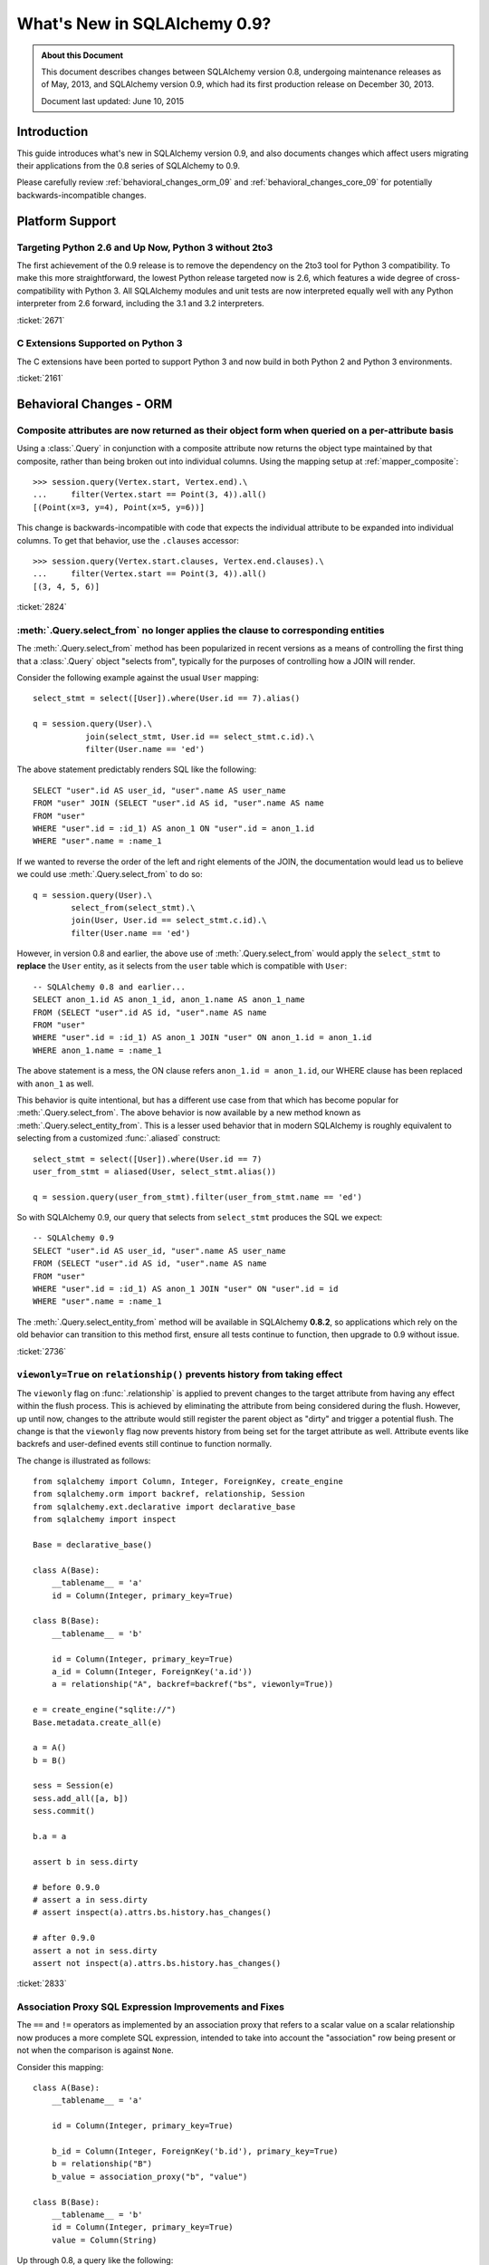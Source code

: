 ==============================
What's New in SQLAlchemy 0.9?
==============================

.. admonition:: About this Document

    This document describes changes between SQLAlchemy version 0.8,
    undergoing maintenance releases as of May, 2013,
    and SQLAlchemy version 0.9, which had its first production
    release on December 30, 2013.

    Document last updated: June 10, 2015

Introduction
============

This guide introduces what's new in SQLAlchemy version 0.9,
and also documents changes which affect users migrating
their applications from the 0.8 series of SQLAlchemy to 0.9.

Please carefully review
:ref:`behavioral_changes_orm_09` and :ref:`behavioral_changes_core_09` for
potentially backwards-incompatible changes.

Platform Support
================

Targeting Python 2.6 and Up Now, Python 3 without 2to3
-------------------------------------------------------

The first achievement of the 0.9 release is to remove the dependency
on the 2to3 tool for Python 3 compatibility.  To make this
more straightforward, the lowest Python release targeted now
is 2.6, which features a wide degree of cross-compatibility with
Python 3.   All SQLAlchemy modules and unit tests are now interpreted
equally well with any Python interpreter from 2.6 forward, including
the 3.1 and 3.2 interpreters.

:ticket:`2671`

C Extensions Supported on Python 3
-----------------------------------

The C extensions have been ported to support Python 3 and now build
in both Python 2 and Python 3 environments.

:ticket:`2161`

.. _behavioral_changes_orm_09:

Behavioral Changes - ORM
========================

.. _migration_2824:

Composite attributes are now returned as their object form when queried on a per-attribute basis
------------------------------------------------------------------------------------------------

Using a :class:`.Query` in conjunction with a composite attribute now returns the object
type maintained by that composite, rather than being broken out into individual
columns.   Using the mapping setup at :ref:`mapper_composite`::

    >>> session.query(Vertex.start, Vertex.end).\
    ...     filter(Vertex.start == Point(3, 4)).all()
    [(Point(x=3, y=4), Point(x=5, y=6))]

This change is backwards-incompatible with code that expects the individual attribute
to be expanded into individual columns.  To get that behavior, use the ``.clauses``
accessor::


    >>> session.query(Vertex.start.clauses, Vertex.end.clauses).\
    ...     filter(Vertex.start == Point(3, 4)).all()
    [(3, 4, 5, 6)]

.. seealso::

    :ref:`change_2824`

:ticket:`2824`


.. _migration_2736:

:meth:`.Query.select_from` no longer applies the clause to corresponding entities
-----------------------------------------------------------------------------------------------

The :meth:`.Query.select_from` method has been popularized in recent versions
as a means of controlling the first thing that a :class:`.Query` object
"selects from", typically for the purposes of controlling how a JOIN will
render.

Consider the following example against the usual ``User`` mapping::

    select_stmt = select([User]).where(User.id == 7).alias()

    q = session.query(User).\
               join(select_stmt, User.id == select_stmt.c.id).\
               filter(User.name == 'ed')

The above statement predictably renders SQL like the following::

    SELECT "user".id AS user_id, "user".name AS user_name
    FROM "user" JOIN (SELECT "user".id AS id, "user".name AS name
    FROM "user"
    WHERE "user".id = :id_1) AS anon_1 ON "user".id = anon_1.id
    WHERE "user".name = :name_1

If we wanted to reverse the order of the left and right elements of the
JOIN, the documentation would lead us to believe we could use
:meth:`.Query.select_from` to do so::

    q = session.query(User).\
            select_from(select_stmt).\
            join(User, User.id == select_stmt.c.id).\
            filter(User.name == 'ed')

However, in version 0.8 and earlier, the above use of :meth:`.Query.select_from`
would apply the ``select_stmt`` to **replace** the ``User`` entity, as it
selects from the ``user`` table which is compatible with ``User``::

    -- SQLAlchemy 0.8 and earlier...
    SELECT anon_1.id AS anon_1_id, anon_1.name AS anon_1_name
    FROM (SELECT "user".id AS id, "user".name AS name
    FROM "user"
    WHERE "user".id = :id_1) AS anon_1 JOIN "user" ON anon_1.id = anon_1.id
    WHERE anon_1.name = :name_1

The above statement is a mess, the ON clause refers ``anon_1.id = anon_1.id``,
our WHERE clause has been replaced with ``anon_1`` as well.

This behavior is quite intentional, but has a different use case from that
which has become popular for :meth:`.Query.select_from`.  The above behavior
is now available by a new method known as :meth:`.Query.select_entity_from`.
This is a lesser used behavior that in modern SQLAlchemy is roughly equivalent
to selecting from a customized :func:`.aliased` construct::

    select_stmt = select([User]).where(User.id == 7)
    user_from_stmt = aliased(User, select_stmt.alias())

    q = session.query(user_from_stmt).filter(user_from_stmt.name == 'ed')

So with SQLAlchemy 0.9, our query that selects from ``select_stmt`` produces
the SQL we expect::

    -- SQLAlchemy 0.9
    SELECT "user".id AS user_id, "user".name AS user_name
    FROM (SELECT "user".id AS id, "user".name AS name
    FROM "user"
    WHERE "user".id = :id_1) AS anon_1 JOIN "user" ON "user".id = id
    WHERE "user".name = :name_1

The :meth:`.Query.select_entity_from` method will be available in SQLAlchemy
**0.8.2**, so applications which rely on the old behavior can transition
to this method first, ensure all tests continue to function, then upgrade
to 0.9 without issue.

:ticket:`2736`


.. _migration_2833:

``viewonly=True`` on ``relationship()`` prevents history from taking effect
---------------------------------------------------------------------------

The ``viewonly`` flag on :func:`.relationship` is applied to prevent changes
to the target attribute from having any effect within the flush process.
This is achieved by eliminating the attribute from being considered during
the flush.  However, up until now, changes to the attribute would still
register the parent object as "dirty" and trigger a potential flush.  The change
is that the ``viewonly`` flag now prevents history from being set for the
target attribute as well.  Attribute events like backrefs and user-defined events
still continue to function normally.

The change is illustrated as follows::

    from sqlalchemy import Column, Integer, ForeignKey, create_engine
    from sqlalchemy.orm import backref, relationship, Session
    from sqlalchemy.ext.declarative import declarative_base
    from sqlalchemy import inspect

    Base = declarative_base()

    class A(Base):
        __tablename__ = 'a'
        id = Column(Integer, primary_key=True)

    class B(Base):
        __tablename__ = 'b'

        id = Column(Integer, primary_key=True)
        a_id = Column(Integer, ForeignKey('a.id'))
        a = relationship("A", backref=backref("bs", viewonly=True))

    e = create_engine("sqlite://")
    Base.metadata.create_all(e)

    a = A()
    b = B()

    sess = Session(e)
    sess.add_all([a, b])
    sess.commit()

    b.a = a

    assert b in sess.dirty

    # before 0.9.0
    # assert a in sess.dirty
    # assert inspect(a).attrs.bs.history.has_changes()

    # after 0.9.0
    assert a not in sess.dirty
    assert not inspect(a).attrs.bs.history.has_changes()

:ticket:`2833`

.. _migration_2751:

Association Proxy SQL Expression Improvements and Fixes
-------------------------------------------------------

The ``==`` and ``!=`` operators as implemented by an association proxy
that refers to a scalar value on a scalar relationship now produces
a more complete SQL expression, intended to take into account
the "association" row being present or not when the comparison is against
``None``.

Consider this mapping::

    class A(Base):
        __tablename__ = 'a'

        id = Column(Integer, primary_key=True)

        b_id = Column(Integer, ForeignKey('b.id'), primary_key=True)
        b = relationship("B")
        b_value = association_proxy("b", "value")

    class B(Base):
        __tablename__ = 'b'
        id = Column(Integer, primary_key=True)
        value = Column(String)

Up through 0.8, a query like the following::

    s.query(A).filter(A.b_value == None).all()

would produce::

    SELECT a.id AS a_id, a.b_id AS a_b_id
    FROM a
    WHERE EXISTS (SELECT 1
    FROM b
    WHERE b.id = a.b_id AND b.value IS NULL)

In 0.9, it now produces::

    SELECT a.id AS a_id, a.b_id AS a_b_id
    FROM a
    WHERE (EXISTS (SELECT 1
    FROM b
    WHERE b.id = a.b_id AND b.value IS NULL)) OR a.b_id IS NULL

The difference being, it not only checks ``b.value``, it also checks
if ``a`` refers to no ``b`` row at all.  This will return different
results versus prior versions, for a system that uses this type of
comparison where some parent rows have no association row.

More critically, a correct expression is emitted for ``A.b_value != None``.
In 0.8, this would return ``True`` for ``A`` rows that had no ``b``::

    SELECT a.id AS a_id, a.b_id AS a_b_id
    FROM a
    WHERE NOT (EXISTS (SELECT 1
    FROM b
    WHERE b.id = a.b_id AND b.value IS NULL))

Now in 0.9, the check has been reworked so that it ensures
the A.b_id row is present, in addition to ``B.value`` being
non-NULL::

    SELECT a.id AS a_id, a.b_id AS a_b_id
    FROM a
    WHERE EXISTS (SELECT 1
    FROM b
    WHERE b.id = a.b_id AND b.value IS NOT NULL)

In addition, the ``has()`` operator is enhanced such that you can
call it against a scalar column value with no criterion only,
and it will produce criteria that checks for the association row
being present or not::

    s.query(A).filter(A.b_value.has()).all()

output::

    SELECT a.id AS a_id, a.b_id AS a_b_id
    FROM a
    WHERE EXISTS (SELECT 1
    FROM b
    WHERE b.id = a.b_id)

This is equivalent to ``A.b.has()``, but allows one to query
against ``b_value`` directly.

:ticket:`2751`

.. _migration_2810:

Association Proxy Missing Scalar returns None
---------------------------------------------

An association proxy from a scalar attribute to a scalar will now return
``None`` if the proxied object isn't present.  This is consistent with the
fact that missing many-to-ones return None in SQLAlchemy, so should the
proxied value.  E.g.::

    from sqlalchemy import *
    from sqlalchemy.orm import *
    from sqlalchemy.ext.declarative import declarative_base
    from sqlalchemy.ext.associationproxy import association_proxy

    Base = declarative_base()

    class A(Base):
        __tablename__ = 'a'

        id = Column(Integer, primary_key=True)
        b = relationship("B", uselist=False)

        bname = association_proxy("b", "name")

    class B(Base):
        __tablename__ = 'b'

        id = Column(Integer, primary_key=True)
        a_id = Column(Integer, ForeignKey('a.id'))
        name = Column(String)

    a1 = A()

    # this is how m2o's always have worked
    assert a1.b is None

    # but prior to 0.9, this would raise AttributeError,
    # now returns None just like the proxied value.
    assert a1.bname is None

:ticket:`2810`


.. _change_2787:

attributes.get_history() will query from the DB by default if value not present
-------------------------------------------------------------------------------

A bugfix regarding :func:`.attributes.get_history` allows a column-based attribute
to query out to the database for an unloaded value, assuming the ``passive``
flag is left at its default of ``PASSIVE_OFF``.  Previously, this flag would
not be honored.  Additionally, a new method :meth:`.AttributeState.load_history`
is added to complement the :attr:`.AttributeState.history` attribute, which
will emit loader callables for an unloaded attribute.

This is a small change demonstrated as follows::

    from sqlalchemy import Column, Integer, String, create_engine, inspect
    from sqlalchemy.orm import Session, attributes
    from sqlalchemy.ext.declarative import declarative_base

    Base = declarative_base()

    class A(Base):
        __tablename__ = 'a'
        id = Column(Integer, primary_key=True)
        data = Column(String)

    e = create_engine("sqlite://", echo=True)
    Base.metadata.create_all(e)

    sess = Session(e)

    a1 = A(data='a1')
    sess.add(a1)
    sess.commit()  # a1 is now expired

    # history doesn't emit loader callables
    assert inspect(a1).attrs.data.history == (None, None, None)

    # in 0.8, this would fail to load the unloaded state.
    assert attributes.get_history(a1, 'data') == ((), ['a1',], ())

    # load_history() is now equivalent to get_history() with
    # passive=PASSIVE_OFF ^ INIT_OK
    assert inspect(a1).attrs.data.load_history() == ((), ['a1',], ())

:ticket:`2787`

.. _behavioral_changes_core_09:

Behavioral Changes - Core
=========================

Type objects no longer accept ignored keyword arguments
-------------------------------------------------------

Up through the 0.8 series, most type objects accepted arbitrary keyword
arguments which were silently ignored::

    from sqlalchemy import Date, Integer

    # storage_format argument here has no effect on any backend;
    # it needs to be on the SQLite-specific type
    d = Date(storage_format="%(day)02d.%(month)02d.%(year)04d")

    # display_width argument here has no effect on any backend;
    # it needs to be on the MySQL-specific type
    i = Integer(display_width=5)

This was a very old bug for which a deprecation warning was added to the
0.8 series, but because nobody ever runs Python with the "-W" flag, it
was mostly never seen::


    $ python -W always::DeprecationWarning ~/dev/sqlalchemy/test.py
    /Users/classic/dev/sqlalchemy/test.py:5: SADeprecationWarning: Passing arguments to
    type object constructor <class 'sqlalchemy.types.Date'> is deprecated
      d = Date(storage_format="%(day)02d.%(month)02d.%(year)04d")
    /Users/classic/dev/sqlalchemy/test.py:9: SADeprecationWarning: Passing arguments to
    type object constructor <class 'sqlalchemy.types.Integer'> is deprecated
      i = Integer(display_width=5)

As of the 0.9 series the "catch all" constructor is removed from
:class:`.TypeEngine`, and these meaningless arguments are no longer accepted.

The correct way to make use of dialect-specific arguments such as
``storage_format`` and ``display_width`` is to use the appropriate
dialect-specific types::

    from sqlalchemy.dialects.sqlite import DATE
    from sqlalchemy.dialects.mysql import INTEGER

    d = DATE(storage_format="%(day)02d.%(month)02d.%(year)04d")

    i = INTEGER(display_width=5)

What about the case where we want the dialect-agnostic type also?  We
use the :meth:`.TypeEngine.with_variant` method::

    from sqlalchemy import Date, Integer
    from sqlalchemy.dialects.sqlite import DATE
    from sqlalchemy.dialects.mysql import INTEGER

    d = Date().with_variant(
            DATE(storage_format="%(day)02d.%(month)02d.%(year)04d"),
            "sqlite"
        )

    i = Integer().with_variant(
            INTEGER(display_width=5),
            "mysql"
        )

:meth:`.TypeEngine.with_variant` isn't new, it was added in SQLAlchemy
0.7.2.  So code that is running on the 0.8 series can be corrected to use
this approach and tested before upgrading to 0.9.

``None`` can no longer be used as a "partial AND" constructor
--------------------------------------------------------------

``None`` can no longer be used as the "backstop" to form an AND condition piecemeal.
This pattern was not a documented pattern even though some SQLAlchemy internals
made use of it::

    condition = None

    for cond in conditions:
        condition = condition & cond

    if condition is not None:
        stmt = stmt.where(condition)

The above sequence, when ``conditions`` is non-empty, will on 0.9 produce
``SELECT .. WHERE <condition> AND NULL``.  The ``None`` is no longer implicitly
ignored, and is instead consistent with when ``None`` is interpreted in other
contexts besides that of a conjunction.

The correct code for both 0.8 and 0.9 should read::

    from sqlalchemy.sql import and_

    if conditions:
        stmt = stmt.where(and_(*conditions))

Another variant that works on all backends on 0.9, but on 0.8 only works on
backends that support boolean constants::

    from sqlalchemy.sql import true

    condition = true()

    for cond in conditions:
        condition = cond & condition

    stmt = stmt.where(condition)

On 0.8, this will produce a SELECT statement that always has ``AND true``
in the WHERE clause, which is not accepted by backends that don't support
boolean constants (MySQL, MSSQL).  On 0.9, the ``true`` constant will be dropped
within an ``and_()`` conjunction.

.. seealso::

    :ref:`migration_2804`

.. _migration_2873:

The "password" portion of a ``create_engine()`` no longer considers the ``+`` sign as an encoded space
------------------------------------------------------------------------------------------------------

For whatever reason, the Python function ``unquote_plus()`` was applied to the
"password" field of a URL, which is an incorrect application of the
encoding rules described in `RFC 1738 <http://www.ietf.org/rfc/rfc1738.txt>`_
in that it escaped spaces as plus signs.  The stringification of a URL
now only encodes ":", "@", or "/" and nothing else, and is now applied to both the
``username`` and ``password`` fields (previously it only applied to the
password).   On parsing, encoded characters are converted, but plus signs and
spaces are passed through as is::

    # password: "pass word + other:words"
    dbtype://user:pass word + other%3Awords@host/dbname

    # password: "apples/oranges"
    dbtype://username:apples%2Foranges@hostspec/database

    # password: "apples@oranges@@"
    dbtype://username:apples%40oranges%40%40@hostspec/database

    # password: '', username is "username@"
    dbtype://username%40:@hostspec/database


:ticket:`2873`

.. _migration_2879:

The precedence rules for COLLATE have been changed
--------------------------------------------------

Previously, an expression like the following::

    print((column('x') == 'somevalue').collate("en_EN"))

would produce an expression like this::

    -- 0.8 behavior
    (x = :x_1) COLLATE en_EN

The above is misunderstood by MSSQL and is generally not the syntax suggested
for any database.  The expression will now produce the syntax illustrated
by that of most database documentation::

    -- 0.9 behavior
    x = :x_1 COLLATE en_EN

The potentially backwards incompatible change arises if the
:meth:`.ColumnOperators.collate` operator is being applied to the right-hand
column, as follows::

    print(column('x') == literal('somevalue').collate("en_EN"))

In 0.8, this produces::

    x = :param_1 COLLATE en_EN

However in 0.9, will now produce the more accurate, but probably not what you
want, form of::

    x = (:param_1 COLLATE en_EN)

The :meth:`.ColumnOperators.collate` operator now works more appropriately within an
``ORDER BY`` expression as well, as a specific precedence has been given to the
``ASC`` and ``DESC`` operators which will again ensure no parentheses are
generated::

    >>> # 0.8
    >>> print(column('x').collate('en_EN').desc())
    (x COLLATE en_EN) DESC

    >>> # 0.9
    >>> print(column('x').collate('en_EN').desc())
    x COLLATE en_EN DESC

:ticket:`2879`



.. _migration_2878:

PostgreSQL CREATE TYPE <x> AS ENUM now applies quoting to values
----------------------------------------------------------------

The :class:`.postgresql.ENUM` type will now apply escaping to single quote
signs within the enumerated values::

    >>> from sqlalchemy.dialects import postgresql
    >>> type = postgresql.ENUM('one', 'two', "three's", name="myenum")
    >>> from sqlalchemy.dialects.postgresql import base
    >>> print(base.CreateEnumType(type).compile(dialect=postgresql.dialect()))
    CREATE TYPE myenum AS ENUM ('one','two','three''s')

Existing workarounds which already escape single quote signs will need to be
modified, else they will now double-escape.

:ticket:`2878`

New Features
============

.. _feature_2268:

Event Removal API
-----------------

Events established using :func:`.event.listen` or :func:`.event.listens_for`
can now be removed using the new :func:`.event.remove` function.   The ``target``,
``identifier`` and ``fn`` arguments sent to :func:`.event.remove` need to match
exactly those which were sent for listening, and the event will be removed
from all locations in which it had been established::

    @event.listens_for(MyClass, "before_insert", propagate=True)
    def my_before_insert(mapper, connection, target):
        """listen for before_insert"""
        # ...

    event.remove(MyClass, "before_insert", my_before_insert)

In the example above, the ``propagate=True`` flag is set.  This
means ``my_before_insert()`` is established as a listener for ``MyClass``
as well as all subclasses of ``MyClass``.
The system tracks everywhere that the ``my_before_insert()``
listener function had been placed as a result of this call and removes it as
a result of calling :func:`.event.remove`.

The removal system uses a registry to associate arguments passed to
:func:`.event.listen` with collections of event listeners, which are in many
cases wrapped versions of the original user-supplied function.   This registry
makes heavy use of weak references in order to allow all the contained contents,
such as listener targets, to be garbage collected when they go out of scope.

:ticket:`2268`

.. _feature_1418:

New Query Options API; ``load_only()`` option
---------------------------------------------

The system of loader options such as :func:`.orm.joinedload`,
:func:`.orm.subqueryload`, :func:`.orm.lazyload`, :func:`.orm.defer`, etc.
all build upon a new system known as :class:`.Load`.  :class:`.Load` provides
a "method chained" (a.k.a. :term:`generative`) approach to loader options, so that
instead of joining together long paths using dots or multiple attribute names,
an explicit loader style is given for each path.

While the new way is slightly more verbose, it is simpler to understand
in that there is no ambiguity in what options are being applied to which paths;
it simplifies the method signatures of the options and provides greater flexibility
particularly for column-based options.  The old systems are to remain functional
indefinitely as well and all styles can be mixed.

**Old Way**

To set a certain style of loading along every link in a multi-element path, the ``_all()``
option has to be used::

    query(User).options(joinedload_all("orders.items.keywords"))

**New Way**

Loader options are now chainable, so the same ``joinedload(x)`` method is applied
equally to each link, without the need to keep straight between
:func:`.joinedload` and :func:`.joinedload_all`::

    query(User).options(joinedload("orders").joinedload("items").joinedload("keywords"))

**Old Way**

Setting an option on path that is based on a subclass requires that all
links in the path be spelled out as class bound attributes, since the
:meth:`.PropComparator.of_type` method needs to be called::

    session.query(Company).\
        options(
            subqueryload_all(
                Company.employees.of_type(Engineer),
                Engineer.machines
            )
        )

**New Way**

Only those elements in the path that actually need :meth:`.PropComparator.of_type`
need to be set as a class-bound attribute, string-based names can be resumed
afterwards::

    session.query(Company).\
        options(
            subqueryload(Company.employees.of_type(Engineer)).
            subqueryload("machines")
            )
        )

**Old Way**

Setting the loader option on the last link in a long path uses a syntax
that looks a lot like it should be setting the option for all links in the
path, causing confusion::

    query(User).options(subqueryload("orders.items.keywords"))

**New Way**

A path can now be spelled out using :func:`.defaultload` for entries in the
path where the existing loader style should be unchanged.  More verbose
but the intent is clearer::

    query(User).options(defaultload("orders").defaultload("items").subqueryload("keywords"))


The dotted style can still be taken advantage of, particularly in the case
of skipping over several path elements::

    query(User).options(defaultload("orders.items").subqueryload("keywords"))

**Old Way**

The :func:`.defer` option on a path needed to be spelled out with the full
path for each column::

    query(User).options(defer("orders.description"), defer("orders.isopen"))

**New Way**

A single :class:`.Load` object that arrives at the target path can have
:meth:`.Load.defer` called upon it repeatedly::

    query(User).options(defaultload("orders").defer("description").defer("isopen"))

The Load Class
^^^^^^^^^^^^^^^

The :class:`.Load` class can be used directly to provide a "bound" target,
especially when multiple parent entities are present::

    from sqlalchemy.orm import Load

    query(User, Address).options(Load(Address).joinedload("entries"))

Load Only
^^^^^^^^^

A new option :func:`.load_only` achieves a "defer everything but" style of load,
loading only the given columns and deferring the rest::

    from sqlalchemy.orm import load_only

    query(User).options(load_only("name", "fullname"))

    # specify explicit parent entity
    query(User, Address).options(Load(User).load_only("name", "fullname"))

    # specify path
    query(User).options(joinedload(User.addresses).load_only("email_address"))

Class-specific Wildcards
^^^^^^^^^^^^^^^^^^^^^^^^^

Using :class:`.Load`, a wildcard may be used to set the loading for all
relationships (or perhaps columns) on a given entity, without affecting any
others::

    # lazyload all User relationships
    query(User).options(Load(User).lazyload("*"))

    # undefer all User columns
    query(User).options(Load(User).undefer("*"))

    # lazyload all Address relationships
    query(User).options(defaultload(User.addresses).lazyload("*"))

    # undefer all Address columns
    query(User).options(defaultload(User.addresses).undefer("*"))


:ticket:`1418`


.. _feature_2877:

New ``text()`` Capabilities
---------------------------

The :func:`.text` construct gains new methods:

* :meth:`.TextClause.bindparams` allows bound parameter types and values
  to be set flexibly::

      # setup values
      stmt = text("SELECT id, name FROM user "
            "WHERE name=:name AND timestamp=:timestamp").\
            bindparams(name="ed", timestamp=datetime(2012, 11, 10, 15, 12, 35))

      # setup types and/or values
      stmt = text("SELECT id, name FROM user "
            "WHERE name=:name AND timestamp=:timestamp").\
            bindparams(
                bindparam("name", value="ed"),
                bindparam("timestamp", type_=DateTime()
            ).bindparam(timestamp=datetime(2012, 11, 10, 15, 12, 35))

* :meth:`.TextClause.columns` supersedes the ``typemap`` option
  of :func:`.text`, returning a new construct :class:`.TextAsFrom`::

      # turn a text() into an alias(), with a .c. collection:
      stmt = text("SELECT id, name FROM user").columns(id=Integer, name=String)
      stmt = stmt.alias()

      stmt = select([addresses]).select_from(
                    addresses.join(stmt), addresses.c.user_id == stmt.c.id)


      # or into a cte():
      stmt = text("SELECT id, name FROM user").columns(id=Integer, name=String)
      stmt = stmt.cte("x")

      stmt = select([addresses]).select_from(
                    addresses.join(stmt), addresses.c.user_id == stmt.c.id)

:ticket:`2877`

.. _feature_722:

INSERT from SELECT
------------------

After literally years of pointless procrastination this relatively minor
syntactical feature has been added, and is also backported to 0.8.3,
so technically isn't "new" in 0.9.   A :func:`.select` construct or other
compatible construct can be passed to the new method :meth:`.Insert.from_select`
where it will be used to render an ``INSERT .. SELECT`` construct::

    >>> from sqlalchemy.sql import table, column
    >>> t1 = table('t1', column('a'), column('b'))
    >>> t2 = table('t2', column('x'), column('y'))
    >>> print(t1.insert().from_select(['a', 'b'], t2.select().where(t2.c.y == 5)))
    INSERT INTO t1 (a, b) SELECT t2.x, t2.y
    FROM t2
    WHERE t2.y = :y_1

The construct is smart enough to also accommodate ORM objects such as classes
and :class:`.Query` objects::

    s = Session()
    q = s.query(User.id, User.name).filter_by(name='ed')
    ins = insert(Address).from_select((Address.id, Address.email_address), q)

rendering::

    INSERT INTO addresses (id, email_address)
    SELECT users.id AS users_id, users.name AS users_name
    FROM users WHERE users.name = :name_1

:ticket:`722`

.. _feature_github_42:

New FOR UPDATE support on ``select()``, ``Query()``
---------------------------------------------------

An attempt is made to simplify the specification of the ``FOR UPDATE``
clause on ``SELECT`` statements made within Core and ORM, and support is added
for the ``FOR UPDATE OF`` SQL supported by PostgreSQL and Oracle.

Using the core :meth:`.GenerativeSelect.with_for_update`, options like ``FOR SHARE`` and
``NOWAIT`` can be specified individually, rather than linking to arbitrary
string codes::

    stmt = select([table]).with_for_update(read=True, nowait=True, of=table)

On Posgtresql the above statement might render like::

    SELECT table.a, table.b FROM table FOR SHARE OF table NOWAIT

The :class:`.Query` object gains a similar method :meth:`.Query.with_for_update`
which behaves in the same way.  This method supersedes the existing
:meth:`.Query.with_lockmode` method, which translated ``FOR UPDATE`` clauses
using a different system.   At the moment, the "lockmode" string argument is still
accepted by the :meth:`.Session.refresh` method.


.. _feature_2867:

Floating Point String-Conversion Precision Configurable for Native Floating Point Types
---------------------------------------------------------------------------------------

The conversion which SQLAlchemy does whenever a DBAPI returns a Python
floating point type which is to be converted into a Python ``Decimal()``
necessarily involves an intermediary step which converts the floating point
value to a string.  The scale used for this string conversion was previously
hardcoded to 10, and is now configurable.  The setting is available on
both the :class:`.Numeric` as well as the :class:`.Float`
type, as well as all SQL- and dialect-specific descendant types, using the
parameter ``decimal_return_scale``.    If the type supports a ``.scale`` parameter,
as is the case with :class:`.Numeric` and some float types such as
:class:`.mysql.DOUBLE`, the value of ``.scale`` is used as the default
for ``.decimal_return_scale`` if it is not otherwise specified.   If both
``.scale`` and ``.decimal_return_scale`` are absent, then the default of
10 takes place.  E.g.::

    from sqlalchemy.dialects.mysql import DOUBLE
    import decimal

    data = Table('data', metadata,
        Column('double_value',
                    mysql.DOUBLE(decimal_return_scale=12, asdecimal=True))
    )

    conn.execute(
        data.insert(),
        double_value=45.768392065789,
    )
    result = conn.scalar(select([data.c.double_value]))

    # previously, this would typically be Decimal("45.7683920658"),
    # e.g. trimmed to 10 decimal places

    # now we get 12, as requested, as MySQL can support this
    # much precision for DOUBLE
    assert result == decimal.Decimal("45.768392065789")


:ticket:`2867`


.. _change_2824:

Column Bundles for ORM queries
------------------------------

The :class:`.Bundle` allows for querying of sets of columns, which are then
grouped into one name under the tuple returned by the query.  The initial
purposes of :class:`.Bundle` are 1. to allow "composite" ORM columns to be
returned as a single value in a column-based result set, rather than expanding
them out into individual columns and 2. to allow the creation of custom result-set
constructs within the ORM, using ad-hoc columns and return types, without involving
the more heavyweight mechanics of mapped classes.

.. seealso::

    :ref:`migration_2824`

    :ref:`bundles`

:ticket:`2824`


Server Side Version Counting
-----------------------------

The versioning feature of the ORM (now also documented at :ref:`mapper_version_counter`)
can now make use of server-side version counting schemes, such as those produced
by triggers or database system columns, as well as conditional programmatic schemes outside
of the version_id_counter function itself.  By providing the value ``False``
to the ``version_id_generator`` parameter, the ORM will use the already-set version
identifier, or alternatively fetch the version identifier
from each row at the same time the INSERT or UPDATE is emitted.   When using a
server-generated version identifier, it is strongly
recommended that this feature be used only on a backend with strong RETURNING
support (PostgreSQL, SQL Server; Oracle also supports RETURNING but the cx_oracle
driver has only limited support), else the additional SELECT statements will
add significant performance
overhead.   The example provided at :ref:`server_side_version_counter` illustrates
the usage of the PostgreSQL ``xmin`` system column in order to integrate it with
the ORM's versioning feature.

.. seealso::

    :ref:`server_side_version_counter`

:ticket:`2793`

.. _feature_1535:

``include_backrefs=False`` option for ``@validates``
----------------------------------------------------

The :func:`.validates` function now accepts an option ``include_backrefs=True``,
which will bypass firing the validator for the case where the event initiated
from a backref::

    from sqlalchemy import Column, Integer, ForeignKey
    from sqlalchemy.orm import relationship, validates
    from sqlalchemy.ext.declarative import declarative_base

    Base = declarative_base()

    class A(Base):
        __tablename__ = 'a'

        id = Column(Integer, primary_key=True)
        bs = relationship("B", backref="a")

        @validates("bs")
        def validate_bs(self, key, item):
            print("A.bs validator")
            return item

    class B(Base):
        __tablename__ = 'b'

        id = Column(Integer, primary_key=True)
        a_id = Column(Integer, ForeignKey('a.id'))

        @validates("a", include_backrefs=False)
        def validate_a(self, key, item):
            print("B.a validator")
            return item

    a1 = A()
    a1.bs.append(B())  # prints only "A.bs validator"


:ticket:`1535`


PostgreSQL JSON Type
--------------------

The PostgreSQL dialect now features a :class:`.postgresql.JSON` type to
complement the :class:`.postgresql.HSTORE` type.

.. seealso::

    :class:`.postgresql.JSON`

:ticket:`2581`

.. _feature_automap:

Automap Extension
-----------------

A new extension is added in **0.9.1** known as :mod:`sqlalchemy.ext.automap`.  This is an
**experimental** extension which expands upon the functionality of Declarative
as well as the :class:`.DeferredReflection` class.  Essentially, the extension
provides a base class :class:`.AutomapBase` which automatically generates
mapped classes and relationships between them based on given table metadata.

The :class:`.MetaData` in use normally might be produced via reflection, but
there is no requirement that reflection is used.   The most basic usage
illustrates how :mod:`sqlalchemy.ext.automap` is able to deliver mapped
classes, including relationships, based on a reflected schema::

    from sqlalchemy.ext.automap import automap_base
    from sqlalchemy.orm import Session
    from sqlalchemy import create_engine

    Base = automap_base()

    # engine, suppose it has two tables 'user' and 'address' set up
    engine = create_engine("sqlite:///mydatabase.db")

    # reflect the tables
    Base.prepare(engine, reflect=True)

    # mapped classes are now created with names matching that of the table
    # name.
    User = Base.classes.user
    Address = Base.classes.address

    session = Session(engine)

    # rudimentary relationships are produced
    session.add(Address(email_address="foo@bar.com", user=User(name="foo")))
    session.commit()

    # collection-based relationships are by default named "<classname>_collection"
    print(u1.address_collection)

Beyond that, the :class:`.AutomapBase` class is a declarative base, and supports
all the features that declarative does.  The "automapping" feature can be used
with an existing, explicitly declared schema to generate relationships and
missing classes only.  Naming schemes and relationship-production routines
can be dropped in using callable functions.

It is hoped that the :class:`.AutomapBase` system provides a quick
and modernized solution to the problem that the very famous
`SQLSoup <https://sqlsoup.readthedocs.io/en/latest/>`_
also tries to solve, that of generating a quick and rudimentary object
model from an existing database on the fly.  By addressing the issue strictly
at the mapper configuration level, and integrating fully with existing
Declarative class techniques, :class:`.AutomapBase` seeks to provide
a well-integrated approach to the issue of expediently auto-generating ad-hoc
mappings.

.. seealso::

    :ref:`automap_toplevel`

Behavioral Improvements
=======================

Improvements that should produce no compatibility issues except in exceedingly
rare and unusual hypothetical cases, but are good to be aware of in case there are
unexpected issues.

.. _feature_joins_09:

Many JOIN and LEFT OUTER JOIN expressions will no longer be wrapped in (SELECT * FROM ..) AS ANON_1
---------------------------------------------------------------------------------------------------

For many years, the SQLAlchemy ORM has been held back from being able to nest
a JOIN inside the right side of an existing JOIN (typically a LEFT OUTER JOIN,
as INNER JOINs could always be flattened)::

    SELECT a.*, b.*, c.* FROM a LEFT OUTER JOIN (b JOIN c ON b.id = c.id) ON a.id

This was due to the fact that SQLite up until version **3.7.16** cannot parse a statement of the above format::

    SQLite version 3.7.15.2 2013-01-09 11:53:05
    Enter ".help" for instructions
    Enter SQL statements terminated with a ";"
    sqlite> create table a(id integer);
    sqlite> create table b(id integer);
    sqlite> create table c(id integer);
    sqlite> select a.id, b.id, c.id from a left outer join (b join c on b.id=c.id) on b.id=a.id;
    Error: no such column: b.id

Right-outer-joins are of course another way to work around right-side
parenthesization; this would be significantly complicated and visually unpleasant
to implement, but fortunately SQLite doesn't support RIGHT OUTER JOIN either :)::

    sqlite> select a.id, b.id, c.id from b join c on b.id=c.id
       ...> right outer join a on b.id=a.id;
    Error: RIGHT and FULL OUTER JOINs are not currently supported

Back in 2005, it wasn't clear if other databases had trouble with this form,
but today it seems clear every database tested except SQLite now supports it
(Oracle 8, a very old database, doesn't support the JOIN keyword at all,
but SQLAlchemy has always had a simple rewriting scheme in place for Oracle's syntax).
To make matters worse, SQLAlchemy's usual workaround of applying a
SELECT often degrades performance on platforms like PostgreSQL and MySQL::

    SELECT a.*, anon_1.* FROM a LEFT OUTER JOIN (
                    SELECT b.id AS b_id, c.id AS c_id
                    FROM b JOIN c ON b.id = c.id
                ) AS anon_1 ON a.id=anon_1.b_id

A JOIN like the above form is commonplace when working with joined-table inheritance structures;
any time :meth:`.Query.join` is used to join from some parent to a joined-table subclass, or
when :func:`.joinedload` is used similarly, SQLAlchemy's ORM would always make sure a nested
JOIN was never rendered, lest the query wouldn't be able to run on SQLite.  Even though
the Core has always supported a JOIN of the more compact form, the ORM had to avoid it.

An additional issue would arise when producing joins across many-to-many relationships
where special criteria is present in the ON clause. Consider an eager load join like the following::

    session.query(Order).outerjoin(Order.items)

Assuming a many-to-many from ``Order`` to ``Item`` which actually refers to a subclass
like ``Subitem``, the SQL for the above would look like::

    SELECT order.id, order.name
    FROM order LEFT OUTER JOIN order_item ON order.id = order_item.order_id
    LEFT OUTER JOIN item ON order_item.item_id = item.id AND item.type = 'subitem'

What's wrong with the above query?  Basically, that it will load many ``order`` /
``order_item`` rows where the criteria of ``item.type == 'subitem'`` is not true.

As of SQLAlchemy 0.9, an entirely new approach has been taken.  The ORM no longer
worries about nesting JOINs in the right side of an enclosing JOIN, and it now will
render these as often as possible while still returning the correct results.  When
the SQL statement is passed to be compiled, the **dialect compiler** will **rewrite the join**
to suit the target backend, if that backend is known to not support a right-nested
JOIN (which currently is only SQLite - if other backends have this issue please
let us know!).

So a regular ``query(Parent).join(Subclass)`` will now usually produce a simpler
expression::

    SELECT parent.id AS parent_id
    FROM parent JOIN (
            base_table JOIN subclass_table
            ON base_table.id = subclass_table.id) ON parent.id = base_table.parent_id

Joined eager loads like ``query(Parent).options(joinedload(Parent.subclasses))``
will alias the individual tables instead of wrapping in an ``ANON_1``::

    SELECT parent.*, base_table_1.*, subclass_table_1.* FROM parent
        LEFT OUTER JOIN (
            base_table AS base_table_1 JOIN subclass_table AS subclass_table_1
            ON base_table_1.id = subclass_table_1.id)
            ON parent.id = base_table_1.parent_id

Many-to-many joins and eagerloads will right nest the "secondary" and "right" tables::

    SELECT order.id, order.name
    FROM order LEFT OUTER JOIN
    (order_item JOIN item ON order_item.item_id = item.id AND item.type = 'subitem')
    ON order_item.order_id = order.id

All of these joins, when rendered with a :class:`.Select` statement that specifically
specifies ``use_labels=True``, which is true for all the queries the ORM emits,
are candidates for "join rewriting", which is the process of rewriting all those right-nested
joins into nested SELECT statements, while maintaining the identical labeling used by
the :class:`.Select`.  So SQLite, the one database that won't support this very
common SQL syntax even in 2013, shoulders the extra complexity itself,
with the above queries rewritten as::

    -- sqlite only!
    SELECT parent.id AS parent_id
        FROM parent JOIN (
            SELECT base_table.id AS base_table_id,
                    base_table.parent_id AS base_table_parent_id,
                    subclass_table.id AS subclass_table_id
            FROM base_table JOIN subclass_table ON base_table.id = subclass_table.id
        ) AS anon_1 ON parent.id = anon_1.base_table_parent_id

    -- sqlite only!
    SELECT parent.id AS parent_id, anon_1.subclass_table_1_id AS subclass_table_1_id,
            anon_1.base_table_1_id AS base_table_1_id,
            anon_1.base_table_1_parent_id AS base_table_1_parent_id
    FROM parent LEFT OUTER JOIN (
        SELECT base_table_1.id AS base_table_1_id,
            base_table_1.parent_id AS base_table_1_parent_id,
            subclass_table_1.id AS subclass_table_1_id
        FROM base_table AS base_table_1
        JOIN subclass_table AS subclass_table_1 ON base_table_1.id = subclass_table_1.id
    ) AS anon_1 ON parent.id = anon_1.base_table_1_parent_id

    -- sqlite only!
    SELECT "order".id AS order_id
    FROM "order" LEFT OUTER JOIN (
            SELECT order_item_1.order_id AS order_item_1_order_id,
                order_item_1.item_id AS order_item_1_item_id,
                item.id AS item_id, item.type AS item_type
    FROM order_item AS order_item_1
        JOIN item ON item.id = order_item_1.item_id AND item.type IN (?)
    ) AS anon_1 ON "order".id = anon_1.order_item_1_order_id

.. note::

    As of SQLAlchemy 1.1, the workarounds present in this feature for SQLite
    will automatically disable themselves when SQLite version **3.7.16**
    or greater is detected, as SQLite has repaired support for right-nested joins.

The :meth:`.Join.alias`, :func:`.aliased` and :func:`.with_polymorphic` functions now
support a new argument, ``flat=True``, which is used to construct aliases of joined-table
entities without embedding into a SELECT.   This flag is not on by default, to help with
backwards compatibility - but now a "polymorphic" selectable can be joined as a target
without any subqueries generated::

    employee_alias = with_polymorphic(Person, [Engineer, Manager], flat=True)

    session.query(Company).join(
                        Company.employees.of_type(employee_alias)
                    ).filter(
                        or_(
                            Engineer.primary_language == 'python',
                            Manager.manager_name == 'dilbert'
                        )
                    )

Generates (everywhere except SQLite)::

    SELECT companies.company_id AS companies_company_id, companies.name AS companies_name
    FROM companies JOIN (
        people AS people_1
        LEFT OUTER JOIN engineers AS engineers_1 ON people_1.person_id = engineers_1.person_id
        LEFT OUTER JOIN managers AS managers_1 ON people_1.person_id = managers_1.person_id
    ) ON companies.company_id = people_1.company_id
    WHERE engineers.primary_language = %(primary_language_1)s
        OR managers.manager_name = %(manager_name_1)s

:ticket:`2369` :ticket:`2587`

.. _feature_2976:

Right-nested inner joins available in joined eager loads
---------------------------------------------------------

As of version 0.9.4, the above mentioned right-nested joining can be enabled
in the case of a joined eager load where an "outer" join is linked to an "inner"
on the right side.

Normally, a joined eager load chain like the following::

    query(User).options(joinedload("orders", innerjoin=False).joinedload("items", innerjoin=True))

Would not produce an inner join; because of the LEFT OUTER JOIN from user->order,
joined eager loading could not use an INNER join from order->items without changing
the user rows that are returned, and would instead ignore the "chained" ``innerjoin=True``
directive.  How 0.9.0 should have delivered this would be that instead of::

    FROM users LEFT OUTER JOIN orders ON <onclause> LEFT OUTER JOIN items ON <onclause>

the new "right-nested joins are OK" logic would kick in, and we'd get::

    FROM users LEFT OUTER JOIN (orders JOIN items ON <onclause>) ON <onclause>

Since we missed the boat on that, to avoid further regressions we've added the above
functionality by specifying the string ``"nested"`` to :paramref:`.joinedload.innerjoin`::

    query(User).options(joinedload("orders", innerjoin=False).joinedload("items", innerjoin="nested"))

This feature is new in 0.9.4.

:ticket:`2976`



ORM can efficiently fetch just-generated INSERT/UPDATE defaults using RETURNING
-------------------------------------------------------------------------------

The :class:`.Mapper` has long supported an undocumented flag known as
``eager_defaults=True``.  The effect of this flag is that when an INSERT or UPDATE
proceeds, and the row is known to have server-generated default values,
a SELECT would immediately follow it in order to "eagerly" load those new values.
Normally, the server-generated columns are marked as "expired" on the object,
so that no overhead is incurred unless the application actually accesses these
columns soon after the flush.   The ``eager_defaults`` flag was therefore not
of much use as it could only decrease performance, and was present only to support
exotic event schemes where users needed default values to be available
immediately within the flush process.

In 0.9, as a result of the version id enhancements, ``eager_defaults`` can now
emit a RETURNING clause for these values, so on a backend with strong RETURNING
support in particular PostgreSQL, the ORM can fetch newly generated default
and SQL expression values inline with the INSERT or UPDATE.  ``eager_defaults``,
when enabled, makes use of RETURNING automatically when the target backend
and :class:`.Table` supports "implicit returning".

.. _change_2836:

Subquery Eager Loading will apply DISTINCT to the innermost SELECT for some queries
------------------------------------------------------------------------------------

In an effort to reduce the number of duplicate rows that can be generated
by subquery eager loading when a many-to-one relationship is involved, a
DISTINCT keyword will be applied to the innermost SELECT when the join is
targeting columns that do not comprise the primary key, as in when loading
along a many to one.

That is, when subquery loading on a many-to-one from A->B::

    SELECT b.id AS b_id, b.name AS b_name, anon_1.b_id AS a_b_id
    FROM (SELECT DISTINCT a_b_id FROM a) AS anon_1
    JOIN b ON b.id = anon_1.a_b_id

Since ``a.b_id`` is a non-distinct foreign key, DISTINCT is applied so that
redundant ``a.b_id`` are eliminated.  The behavior can be turned on or off
unconditionally for a particular :func:`.relationship` using the flag
``distinct_target_key``, setting the value to ``True`` for unconditionally
on, ``False`` for unconditionally off, and ``None`` for the feature to take
effect when the target SELECT is against columns that do not comprise a full
primary key.  In 0.9, ``None`` is the default.

The option is also backported to 0.8 where the ``distinct_target_key``
option defaults to ``False``.

While the feature here is designed to help performance by eliminating
duplicate rows, the ``DISTINCT`` keyword in SQL itself can have a negative
performance impact.  If columns in the SELECT are not indexed, ``DISTINCT``
will likely perform an ``ORDER BY`` on the rowset which can be expensive.
By keeping the feature limited just to foreign keys which are hopefully
indexed in any case, it's expected that the new defaults are reasonable.

The feature also does not eliminate every possible dupe-row scenario; if
a many-to-one is present elsewhere in the chain of joins, dupe rows may still
be present.

:ticket:`2836`

.. _migration_2789:

Backref handlers can now propagate more than one level deep
-----------------------------------------------------------

The mechanism by which attribute events pass along their "initiator", that is
the object associated with the start of the event, has been changed; instead
of a :class:`.AttributeImpl` being passed, a new object :class:`.attributes.Event`
is passed instead; this object refers to the :class:`.AttributeImpl` as well as
to an "operation token", representing if the operation is an append, remove,
or replace operation.

The attribute event system no longer looks at this "initiator" object in order to halt a
recursive series of attribute events.  Instead, the system of preventing endless
recursion due to mutually-dependent backref handlers has been moved
to the ORM backref event handlers specifically, which now take over the role
of ensuring that a chain of mutually-dependent events (such as append to collection
A.bs, set many-to-one attribute B.a in response) doesn't go into an endless recursion
stream.  The rationale here is that the backref system, given more detail and control
over event propagation, can finally allow operations more than one level deep
to occur; the typical scenario is when a collection append results in a many-to-one
replacement operation, which in turn should cause the item to be removed from a
previous collection::

    class Parent(Base):
        __tablename__ = 'parent'

        id = Column(Integer, primary_key=True)
        children = relationship("Child", backref="parent")

    class Child(Base):
        __tablename__ = 'child'

        id = Column(Integer, primary_key=True)
        parent_id = Column(ForeignKey('parent.id'))

    p1 = Parent()
    p2 = Parent()
    c1 = Child()

    p1.children.append(c1)

    assert c1.parent is p1  # backref event establishes c1.parent as p1

    p2.children.append(c1)

    assert c1.parent is p2  # backref event establishes c1.parent as p2
    assert c1 not in p1.children  # second backref event removes c1 from p1.children

Above, prior to this change, the ``c1`` object would still have been present
in ``p1.children``, even though it is also present in ``p2.children`` at the
same time; the backref handlers would have stopped at replacing ``c1.parent`` with
``p2`` instead of ``p1``.   In 0.9, using the more detailed :class:`.Event`
object as well as letting the backref handlers make more detailed decisions about
these objects, the propagation can continue onto removing ``c1`` from ``p1.children``
while maintaining a check against the propagation from going into an endless
recursive loop.

End-user code which a. makes use of the :meth:`.AttributeEvents.set`,
:meth:`.AttributeEvents.append`, or :meth:`.AttributeEvents.remove` events,
and b. initiates further attribute modification operations as a result of these
events may need to be modified to prevent recursive loops, as the attribute system
no longer stops a chain of events from propagating endlessly in the absence of the backref
event handlers.   Additionally, code which depends upon the value of the ``initiator``
will need to be adjusted to the new API, and furthermore must be ready for the
value of ``initiator`` to change from its original value within a string of
backref-initiated events, as the backref handlers may now swap in a
new ``initiator`` value for some operations.

:ticket:`2789`

.. _change_2838:

The typing system now handles the task of rendering "literal bind" values
-------------------------------------------------------------------------

A new method is added to :class:`.TypeEngine` :meth:`.TypeEngine.literal_processor`
as well as :meth:`.TypeDecorator.process_literal_param` for :class:`.TypeDecorator`
which take on the task of rendering so-called "inline literal parameters" - parameters
that normally render as "bound" values, but are instead being rendered inline
into the SQL statement due to the compiler configuration.  This feature is used
when generating DDL for constructs such as :class:`.CheckConstraint`, as well
as by Alembic when using constructs such as ``op.inline_literal()``.   Previously,
a simple "isinstance" check checked for a few basic types, and the "bind processor"
was used unconditionally, leading to such issues as strings being encoded into utf-8
prematurely.

Custom types written with :class:`.TypeDecorator` should continue to work in
"inline literal" scenarios, as the :meth:`.TypeDecorator.process_literal_param`
falls back to :meth:`.TypeDecorator.process_bind_param` by default, as these methods
usually handle a data manipulation, not as much how the data is presented to the
database.  :meth:`.TypeDecorator.process_literal_param` can be specified to
specifically produce a string representing how a value should be rendered
into an inline DDL statement.

:ticket:`2838`


.. _change_2812:

Schema identifiers now carry along their own quoting information
---------------------------------------------------------------------

This change simplifies the Core's usage of so-called "quote" flags, such
as the ``quote`` flag passed to :class:`.Table` and :class:`.Column`.  The flag
is now internalized within the string name itself, which is now represented
as an instance of  :class:`.quoted_name`, a string subclass.   The
:class:`.IdentifierPreparer` now relies solely on the quoting preferences
reported by the :class:`.quoted_name` object rather than checking for any
explicit ``quote`` flags in most cases.   The issue resolved here includes
that various case-sensitive methods such as :meth:`.Engine.has_table` as well
as similar methods within dialects now function with explicitly quoted names,
without the need to complicate or introduce backwards-incompatible changes
to those APIs (many of which are 3rd party) with the details of quoting flags -
in particular, a wider range of identifiers now function correctly with the
so-called "uppercase" backends like Oracle, Firebird, and DB2 (backends that
store and report upon table and column names using all uppercase for case
insensitive names).

The :class:`.quoted_name` object is used internally as needed; however if
other keywords require fixed quoting preferences, the class is available
publicly.

:ticket:`2812`

.. _migration_2804:

Improved rendering of Boolean constants, NULL constants, conjunctions
----------------------------------------------------------------------

New capabilities have been added to the :func:`.true` and :func:`.false`
constants, in particular in conjunction with :func:`.and_` and :func:`.or_`
functions as well as the behavior of the WHERE/HAVING clauses in conjunction
with these types, boolean types overall, and the :func:`.null` constant.

Starting with a table such as this::

    from sqlalchemy import Table, Boolean, Integer, Column, MetaData

    t1 = Table('t', MetaData(), Column('x', Boolean()), Column('y', Integer))

A select construct will now render the boolean column as a binary expression
on backends that don't feature ``true``/``false`` constant behavior::

    >>> from sqlalchemy import select, and_, false, true
    >>> from sqlalchemy.dialects import mysql, postgresql

    >>> print(select([t1]).where(t1.c.x).compile(dialect=mysql.dialect()))
    SELECT t.x, t.y  FROM t WHERE t.x = 1

The :func:`.and_` and :func:`.or_` constructs will now exhibit quasi
"short circuit" behavior, that is truncating a rendered expression, when a
:func:`.true` or :func:`.false` constant is present::

    >>> print(select([t1]).where(and_(t1.c.y > 5, false())).compile(
    ...     dialect=postgresql.dialect()))
    SELECT t.x, t.y FROM t WHERE false

:func:`.true` can be used as the base to build up an expression::

    >>> expr = true()
    >>> expr = expr & (t1.c.y > 5)
    >>> print(select([t1]).where(expr))
    SELECT t.x, t.y FROM t WHERE t.y > :y_1

The boolean constants :func:`.true` and :func:`.false` themselves render as
``0 = 1`` and ``1 = 1`` for a backend with no boolean constants::

    >>> print(select([t1]).where(and_(t1.c.y > 5, false())).compile(
    ...     dialect=mysql.dialect()))
    SELECT t.x, t.y FROM t WHERE 0 = 1

Interpretation of ``None``, while not particularly valid SQL, is at least
now consistent::

    >>> print(select([t1.c.x]).where(None))
    SELECT t.x FROM t WHERE NULL

    >>> print(select([t1.c.x]).where(None).where(None))
    SELECT t.x FROM t WHERE NULL AND NULL

    >>> print(select([t1.c.x]).where(and_(None, None)))
    SELECT t.x FROM t WHERE NULL AND NULL

:ticket:`2804`

.. _migration_1068:

Label constructs can now render as their name alone in an ORDER BY
------------------------------------------------------------------

For the case where a :class:`.Label` is used in both the columns clause
as well as the ORDER BY clause of a SELECT, the label will render as
just its name in the ORDER BY clause, assuming the underlying dialect
reports support of this feature.

E.g. an example like::

    from sqlalchemy.sql import table, column, select, func

    t = table('t', column('c1'), column('c2'))
    expr = (func.foo(t.c.c1) + t.c.c2).label("expr")

    stmt = select([expr]).order_by(expr)

    print(stmt)

Prior to 0.9 would render as::

    SELECT foo(t.c1) + t.c2 AS expr
    FROM t ORDER BY foo(t.c1) + t.c2

And now renders as::

    SELECT foo(t.c1) + t.c2 AS expr
    FROM t ORDER BY expr

The ORDER BY only renders the label if the label isn't further
embedded into an expression within the ORDER BY, other than a simple
``ASC`` or ``DESC``.

The above format works on all databases tested, but might have
compatibility issues with older database versions (MySQL 4?  Oracle 8?
etc.).   Based on user reports we can add rules that will disable the
feature based on database version detection.

:ticket:`1068`

.. _migration_2848:

``RowProxy`` now has tuple-sorting behavior
-------------------------------------------

The :class:`.RowProxy` object acts much like a tuple, but up until now
would not sort as a tuple if a list of them were sorted using ``sorted()``.
The ``__eq__()`` method now compares both sides as a tuple and also
an ``__lt__()`` method has been added::

    users.insert().execute(
            dict(user_id=1, user_name='foo'),
            dict(user_id=2, user_name='bar'),
            dict(user_id=3, user_name='def'),
        )

    rows = users.select().order_by(users.c.user_name).execute().fetchall()

    eq_(rows, [(2, 'bar'), (3, 'def'), (1, 'foo')])

    eq_(sorted(rows), [(1, 'foo'), (2, 'bar'), (3, 'def')])

:ticket:`2848`

.. _migration_2850:

A bindparam() construct with no type gets upgraded via copy when a type is available
------------------------------------------------------------------------------------

The logic which "upgrades" a :func:`.bindparam` construct to take on the
type of the enclosing expression has been improved in two ways.  First, the
:func:`.bindparam` object is **copied** before the new type is assigned, so that
the given :func:`.bindparam` is not mutated in place.  Secondly, this same
operation occurs when an :class:`.Insert` or :class:`.Update` construct is compiled,
regarding the "values" that were set in the statement via the :meth:`.ValuesBase.values`
method.

If given an untyped :func:`.bindparam`::

    bp = bindparam("some_col")

If we use this parameter as follows::

    expr = mytable.c.col == bp

The type for ``bp`` remains as ``NullType``, however if ``mytable.c.col``
is of type ``String``, then ``expr.right``, that is the right side of the
binary expression, will take on the ``String`` type.   Previously, ``bp`` itself
would have been changed in place to have ``String`` as its type.

Similarly, this operation occurs in an :class:`.Insert` or :class:`.Update`::

    stmt = mytable.update().values(col=bp)

Above, ``bp`` remains unchanged, but the ``String`` type will be used when
the statement is executed, which we can see by examining the ``binds`` dictionary::

    >>> compiled = stmt.compile()
    >>> compiled.binds['some_col'].type
    String

The feature allows custom types to take their expected effect within INSERT/UPDATE
statements without needing to explicitly specify those types within every
:func:`.bindparam` expression.

The potentially backwards-compatible changes involve two unlikely
scenarios.  Since the bound parameter is
**cloned**, users should not be relying upon making in-place changes to a
:func:`.bindparam` construct once created.   Additionally, code which uses
:func:`.bindparam` within an :class:`.Insert` or :class:`.Update` statement
which is relying on the fact that the :func:`.bindparam` is not typed according
to the column being assigned towards will no longer function in that way.

:ticket:`2850`


.. _migration_1765:

Columns can reliably get their type from a column referred to via ForeignKey
----------------------------------------------------------------------------

There's a long standing behavior which says that a :class:`.Column` can be
declared without a type, as long as that :class:`.Column` is referred to
by a :class:`.ForeignKeyConstraint`, and the type from the referenced column
will be copied into this one.   The problem has been that this feature never
worked very well and wasn't maintained.   The core issue was that the
:class:`.ForeignKey` object doesn't know what target :class:`.Column` it
refers to until it is asked, typically the first time the foreign key is used
to construct a :class:`.Join`.   So until that time, the parent :class:`.Column`
would not have a type, or more specifically, it would have a default type
of :class:`.NullType`.

While it's taken a long time, the work to reorganize the initialization of
:class:`.ForeignKey` objects has been completed such that this feature can
finally work acceptably.  At the core of the change is that the :attr:`.ForeignKey.column`
attribute no longer lazily initializes the location of the target :class:`.Column`;
the issue with this system was that the owning :class:`.Column` would be stuck
with :class:`.NullType` as its type until the :class:`.ForeignKey` happened to
be used.

In the new version, the :class:`.ForeignKey` coordinates with the eventual
:class:`.Column` it will refer to using internal attachment events, so that the
moment the referencing :class:`.Column` is associated with the
:class:`.MetaData`, all :class:`.ForeignKey` objects that
refer to it will be sent a message that they need to initialize their parent
column.   This system is more complicated but works more solidly; as a bonus,
there are now tests in place for a wide variety of :class:`.Column` /
:class:`.ForeignKey` configuration scenarios and error messages have been
improved to be very specific to no less than seven different error conditions.

Scenarios which now work correctly include:

1. The type on a :class:`.Column` is immediately present as soon as the
   target :class:`.Column` becomes associated with the same :class:`.MetaData`;
   this works no matter which side is configured first::

    >>> from sqlalchemy import Table, MetaData, Column, Integer, ForeignKey
    >>> metadata = MetaData()
    >>> t2 = Table('t2', metadata, Column('t1id', ForeignKey('t1.id')))
    >>> t2.c.t1id.type
    NullType()
    >>> t1 = Table('t1', metadata, Column('id', Integer, primary_key=True))
    >>> t2.c.t1id.type
    Integer()

2. The system now works with :class:`.ForeignKeyConstraint` as well::

    >>> from sqlalchemy import Table, MetaData, Column, Integer, ForeignKeyConstraint
    >>> metadata = MetaData()
    >>> t2 = Table('t2', metadata,
    ...     Column('t1a'), Column('t1b'),
    ...     ForeignKeyConstraint(['t1a', 't1b'], ['t1.a', 't1.b']))
    >>> t2.c.t1a.type
    NullType()
    >>> t2.c.t1b.type
    NullType()
    >>> t1 = Table('t1', metadata,
    ...     Column('a', Integer, primary_key=True),
    ...     Column('b', Integer, primary_key=True))
    >>> t2.c.t1a.type
    Integer()
    >>> t2.c.t1b.type
    Integer()

3. It even works for "multiple hops" - that is, a :class:`.ForeignKey` that refers to a
   :class:`.Column` that refers to another :class:`.Column`::

    >>> from sqlalchemy import Table, MetaData, Column, Integer, ForeignKey
    >>> metadata = MetaData()
    >>> t2 = Table('t2', metadata, Column('t1id', ForeignKey('t1.id')))
    >>> t3 = Table('t3', metadata, Column('t2t1id', ForeignKey('t2.t1id')))
    >>> t2.c.t1id.type
    NullType()
    >>> t3.c.t2t1id.type
    NullType()
    >>> t1 = Table('t1', metadata, Column('id', Integer, primary_key=True))
    >>> t2.c.t1id.type
    Integer()
    >>> t3.c.t2t1id.type
    Integer()

:ticket:`1765`


Dialect Changes
===============

Firebird ``fdb`` is now the default Firebird dialect.
-----------------------------------------------------

The ``fdb`` dialect is now used if an engine is created without a dialect
specifier, i.e. ``firebird://``.  ``fdb`` is a ``kinterbasdb`` compatible
DBAPI which per the Firebird project is now their official Python driver.

:ticket:`2504`

Firebird ``fdb`` and ``kinterbasdb`` set ``retaining=False`` by default
-----------------------------------------------------------------------

Both the ``fdb`` and ``kinterbasdb`` DBAPIs support a flag ``retaining=True``
which can be passed to the ``commit()`` and ``rollback()`` methods of its
connection.  The documented rationale for this flag is so that the DBAPI
can re-use internal transaction state for subsequent transactions, for the
purposes of improving performance.   However, newer documentation refers
to analyses of Firebird's "garbage collection" which expresses that this flag
can have a negative effect on the database's ability to process cleanup
tasks, and has been reported as *lowering* performance as a result.

It's not clear how this flag is actually usable given this information,
and as it appears to be only a performance enhancing feature, it now defaults
to ``False``.  The value can be controlled by passing the flag ``retaining=True``
to the :func:`.create_engine` call.  This is a new flag which is added as of
0.8.2, so applications on 0.8.2 can begin setting this to ``True`` or ``False``
as desired.

.. seealso::

    :mod:`sqlalchemy.dialects.firebird.fdb`

    :mod:`sqlalchemy.dialects.firebird.kinterbasdb`

    http://pythonhosted.org/fdb/usage-guide.html#retaining-transactions - information
    on the "retaining" flag.

:ticket:`2763`





